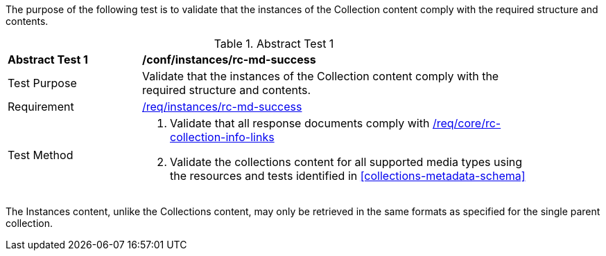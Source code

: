 [[ats_instances_rc-md-success]]

// The following paragraph was only added because the compiler was otherwise failing to render the anchor above.

The purpose of the following test is to validate that the instances of the Collection content comply with the required structure and contents.

{counter2:ats-id}
[width="90%",cols="2,6a"]
.Abstract Test {ats-id}
|===
^|*Abstract Test {ats-id}* |*/conf/instances/rc-md-success*
^|Test Purpose |Validate that the instances of the Collection content comply with the required structure and contents.
^|Requirement |<<req_instances_rc-md-success,/req/instances/rc-md-success>>
^|Test Method |. Validate that all response documents comply with <<req_core_rc-collection-info-links,/req/core/rc-collection-info-links>>
. Validate the collections content for all supported media types using the resources and tests identified in <<collections-metadata-schema>>
|===

The Instances content, unlike the Collections content, may only be retrieved in the same formats as specified for the single parent collection.
